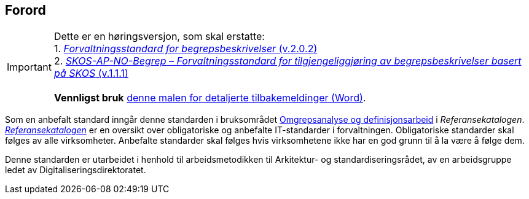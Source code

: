== Forord [[Forord]]

IMPORTANT: Dette er en høringsversjon, som skal erstatte: +
1. https://data.norge.no/specification/forvaltningsstandard-begrepsbeskrivelser/[_Forvaltningsstandard for begrepsbeskrivelser_ (v.2.0.2)] +
2. https://data.norge.no/specification/skos-ap-no-begrep/[_SKOS-AP-NO-Begrep – Forvaltningsstandard for tilgjengeliggjøring av begrepsbeskrivelser basert på SKOS_ (v.1.1.1)] +
 +
*Vennligst bruk* link:files/Mal-tilbakemeldinger.docx[denne malen for detaljerte tilbakemeldinger (Word)].


Som en anbefalt standard inngår denne standarden i bruksområdet https://www.digdir.no/1483[Omgrepsanalyse og definisjonsarbeid] i _Referansekatalogen_. https://www.digdir.no/standarder/referansekatalogen-it-standardar/1480[_Referansekatalogen_] er en oversikt over obligatoriske og anbefalte IT-standarder i forvaltningen. Obligatoriske standarder skal følges av alle virksomheter. Anbefalte standarder skal følges hvis virksomhetene ikke har en god grunn til å la være å følge dem.

Denne standarden er utarbeidet i henhold til arbeidsmetodikken til Arkitektur- og standardiseringsrådet, av en arbeidsgruppe ledet av Digitaliseringsdirektoratet.
